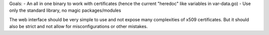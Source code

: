 Goals:
- An all in one binary to work with certificates (hence the current "heredoc" like variables in var-data.go)
- Use only the standard library, no magic packages/modules


The web interface should be very simple to use and not expose many complexities of x509 certificates. But it should also be strict and not allow for misconfigurations or other mistakes.
